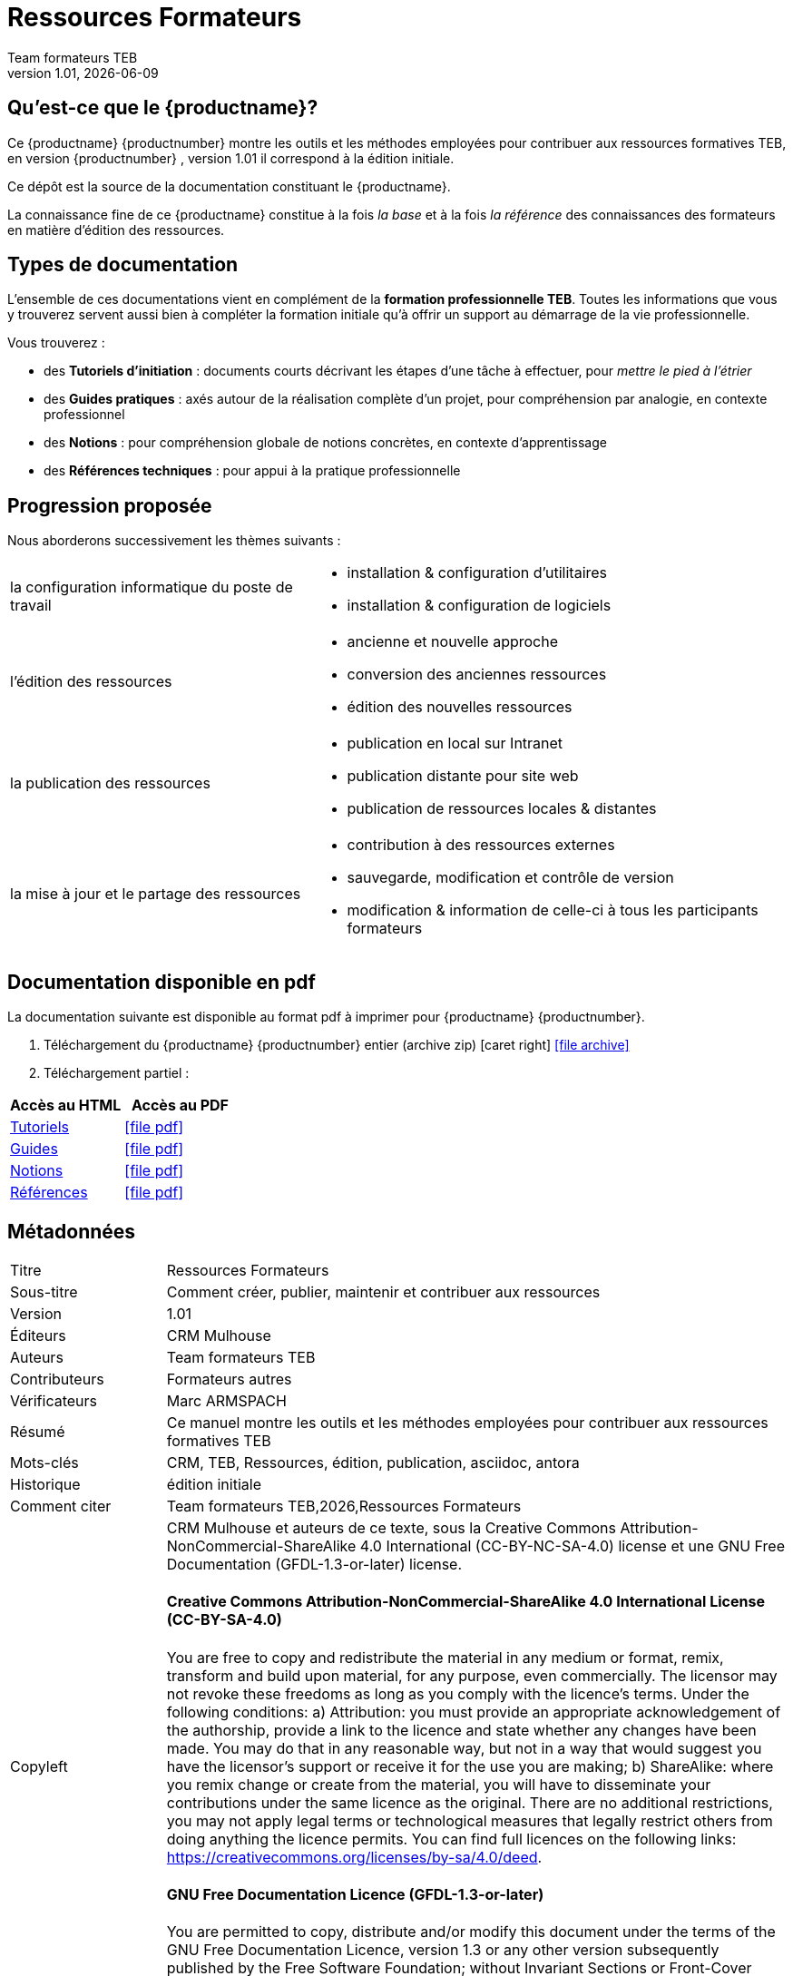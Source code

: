 //
:_public_repo_url: https://github.com/oturlier/ressources-formateurs
:doctitle: Ressources Formateurs
:_subtitle: Comment créer, publier, maintenir et contribuer aux ressources
:revnumber: 1.01
:revdate: {docdate}
:authors: Team formateurs TEB
:_editors: CRM Mulhouse
:_contributors: Formateurs autres
:_proofreaders: Marc ARMSPACH
:_participants:
:_summary: Ce manuel montre les outils et les méthodes employées pour contribuer aux ressources formatives TEB
:keywords: CRM, TEB, Ressources, édition, publication, asciidoc, antora
:_dochistory: édition initiale
:_citation: {authors},{docyear},{doctitle}
:_copyleft: CRM Mulhouse et auteurs de ce texte
:_license_1: Creative Commons Attribution-NonCommercial-ShareAlike 4.0 International (CC-BY-NC-SA-4.0)
:_license_2: GNU Free Documentation (GFDL-1.3-or-later)
//

= {productname} {productnumber}


== Qu'est-ce que le {productname}?

Ce {productname} {productnumber} montre les outils et les méthodes employées pour contribuer aux ressources formatives TEB, en version {productnumber} , version {revnumber} il correspond à la {_dochistory}.

Ce dépôt est la source de la documentation constituant le {productname}.

La connaissance fine de ce {productname} constitue à la fois _la base_ et à la fois _la référence_ des connaissances des formateurs en matière d'édition des ressources.


== Types de documentation

L'ensemble de ces documentations vient en complément de la *formation professionnelle TEB*. Toutes les informations que vous y trouverez servent aussi bien à compléter la formation initiale qu'à offrir un support au démarrage de la vie professionnelle.

Vous trouverez :

* des *Tutoriels d'initiation* : documents courts décrivant les étapes d'une tâche à effectuer, pour _mettre le pied à l'étrier_
* des *Guides pratiques* : axés autour de la réalisation complète d’un projet, pour compréhension par analogie, en contexte professionnel
* des *Notions* : pour compréhension globale de notions concrètes, en contexte d’apprentissage
* des *Références techniques* : pour appui à la pratique professionnelle

== Progression proposée

Nous aborderons successivement les thèmes suivants :

[horizontal]
la configuration informatique du poste de travail::
- installation & configuration d'utilitaires
- installation & configuration de logiciels
+
l'édition des ressources::
- ancienne et nouvelle approche
- conversion des anciennes ressources
- édition des nouvelles ressources
+
la publication des ressources::
- publication en local sur Intranet
- publication distante pour site web
- publication de ressources locales & distantes
+
la mise à jour et le partage des ressources::
- contribution à des ressources externes
- sauvegarde, modification et contrôle de version
- modification & information de celle-ci à tous les participants formateurs



== Documentation disponible en pdf

La documentation suivante est disponible au format pdf à imprimer pour {productname} {productnumber}.

. Téléchargement du {productname} {productnumber} entier (archive zip) icon:caret-right[] icon:file-archive[link="../TEB-ressources_acad-all_pdf.zip"]
+
. Téléchargement partiel :
[cols="<, ^", options="header"]
|===
| Accès au HTML | Accès au PDF

| xref:tutoriels:tutoriels-intro.adoc[Tutoriels]  | icon:file-pdf[link="../pdf/TEB-ressources_acad-tuts.pdf", window="_blank" role="green"]
| xref:guides:guides-intro.adoc[Guides] | icon:file-pdf[link="../pdf/TEB-ressources_acad-guides.pdf", window="_blank" role="green"]
| xref:notions:notions-intro.adoc[Notions]  | icon:file-pdf[link="../pdf/TEB-ressources_acad-notions.pdf", window="_blank" role="green"]
| xref:reference:references-intro.adoc[Références]  | icon:file-pdf[link="../pdf/TEB-ressources_acad-references.pdf", window="_blank" role="green"]
|===

// pandoc -s --atx-headers --wrap=none cc-by-nc-sa.md -t asciidoc -o cc-by-nc-sa.adoc

// pandoc --atx-headers --verbose --wrap=none --toc --reference-links -s -o -t asciidoc by-nc-sa.markdown > by-nc-sa.adoc


== Métadonnées

// tag::metadata-table[]

[cols="20,80"]
|===
| Titre                                 | {doctitle}
ifeval::["{_subtitle}" != ""]
| Sous-titre                              | {_subtitle}
endif::[]
| Version                               | {revnumber}
ifeval::["{_revdate}" != ""]
| Date                                  | {revdate}
endif::[]
ifeval::["{_editors}" != ""]
| Éditeurs                               | {_editors}
endif::[]
| Auteurs                               | {authors}
ifeval::["{_contributors}" != ""]
| Contributeurs                          | {_contributors}
endif::[]
ifeval::["{_proofreaders}" != ""]
| Vérificateurs                          | {_proofreaders}
endif::[]
ifeval::["{_participants}" != ""]
| Participants                          | {_participants}
endif::[]
| Résumé                               | {_summary}
| Mots-clés                              | {keywords}
ifeval::["{_dochistory}" != ""]
| Historique                      | {_dochistory}
endif::[]
| Comment citer                           | {_citation}
| Copyleft
a| {_copyleft}, sous la
ifeval::["{_license_2}" == ""]
{_license_1} license.
endif::[]
ifeval::["{_license_2}" != ""]
{_license_1} license et une {_license_2} license.
endif::[]

[discrete]
==== Creative Commons Attribution-NonCommercial-ShareAlike 4.0 International License (CC-BY-SA-4.0)

You are free to copy and redistribute the material in any medium or format, remix, transform and build upon material, for any purpose, even commercially.
The licensor may not revoke these freedoms as long as you comply with the licence's terms.
Under the following conditions: a) Attribution: you must provide an appropriate acknowledgement of the authorship, provide a link to the licence and state whether any changes have been made.
You may do that in any reasonable way, but not in a way that would suggest you have the licensor's support or receive it for the use you are making; b) ShareAlike: where you remix change or create from the material, you will have to disseminate your contributions under the same licence as the original.
There are no additional restrictions, you may not apply legal terms or technological measures that legally restrict others from doing anything the licence permits.
You can find full licences on the following links: https://creativecommons.org/licenses/by-sa/4.0/deed.

[discrete]
==== GNU Free Documentation Licence (GFDL-1.3-or-later)

You are permitted to copy, distribute and/or modify this document under the terms of the GNU Free Documentation Licence, version 1.3 or any other version subsequently published by the Free Software Foundation; without Invariant Sections or Front-Cover Texts, or Back-Cover Texts either.
You can find a copy of the licence on http://www.gnu.org/copyleft/fdl.html.
|===

// end::metadata-table[]
